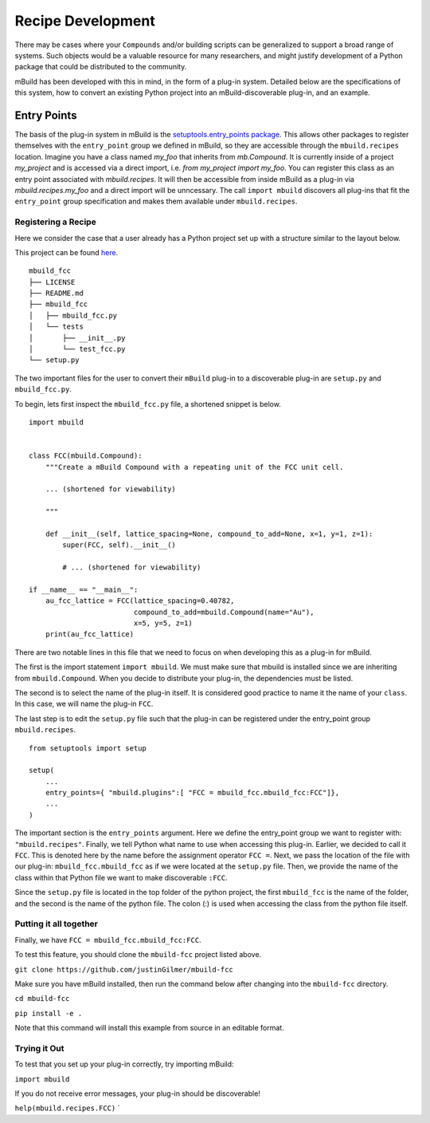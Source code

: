 ==============
Recipe Development
==============

There may be cases where your ``Compounds`` and/or building scripts can be generalized to support a broad range of systems.
Such objects would be a valuable resource for many researchers, and might justify development of a Python package that could be distributed to the community.


mBuild has been developed with this in mind, in the form of a plug-in system.
Detailed below are the specifications of this system, how to convert an existing Python project into an mBuild-discoverable plug-in, and an example.

Entry Points
--------

The basis of the plug-in system in mBuild is the `setuptools.entry_points package <https://packaging.python.org/guides/creating-and-discovering-plugins/#using-package-metadata>`_.
This allows other packages to register themselves with the ``entry_point`` group we defined in mBuild, so they are accessible through the ``mbuild.recipes`` location.
Imagine you have a class named `my_foo` that inherits from `mb.Compound`.
It is currently inside of a project `my_project` and is accessed via a direct import, i.e. `from my_project import my_foo`.
You can register this class as an entry point associated with `mbuild.recipes`.
It will then be accessible from inside mBuild as a plug-in via `mbuild.recipes.my_foo` and a direct import will be unncessary.
The call ``import mbuild`` discovers all plug-ins that fit the ``entry_point`` group specification and makes them available under ``mbuild.recipes``.

Registering a Recipe
________

Here we consider the case that a user already has a Python project set up with a structure similar to the layout below.

This project can be found `here <https://github.com/justinGilmer/mbuild-fcc>`_.

::

    mbuild_fcc
    ├── LICENSE
    ├── README.md
    ├── mbuild_fcc
    │   ├── mbuild_fcc.py
    │   └── tests
    │       ├── __init__.py
    │       └── test_fcc.py
    └── setup.py


The two important files for the user to convert their ``mBuild`` plug-in to a discoverable plug-in are ``setup.py`` and ``mbuild_fcc.py``.

To begin, lets first inspect the ``mbuild_fcc.py`` file, a shortened snippet is below.

::

    import mbuild


    class FCC(mbuild.Compound):
        """Create a mBuild Compound with a repeating unit of the FCC unit cell.

        ... (shortened for viewability)

        """

        def __init__(self, lattice_spacing=None, compound_to_add=None, x=1, y=1, z=1):
            super(FCC, self).__init__()

            # ... (shortened for viewability)

    if __name__ == "__main__":
        au_fcc_lattice = FCC(lattice_spacing=0.40782,
                             compound_to_add=mbuild.Compound(name="Au"),
                             x=5, y=5, z=1)
        print(au_fcc_lattice)



There are two notable lines in this file that we need to focus on when developing this as a plug-in for mBuild.

The first is the import statement ``import mbuild``.
We must make sure that mbuild is installed since we are inheriting from ``mbuild.Compound``. When you decide to distribute your plug-in,
the dependencies must be listed.

The second is to select the name of the plug-in itself.
It is considered good practice to name it the name of your ``class``.
In this case, we will name the plug-in ``FCC``.

The last step is to edit the ``setup.py`` file such that the plug-in can be registered under the entry_point group ``mbuild.recipes``.

::

    from setuptools import setup

    setup(
        ...
        entry_points={ "mbuild.plugins":[ "FCC = mbuild_fcc.mbuild_fcc:FCC"]},
        ...
    )

The important section is the ``entry_points`` argument. Here we define the entry_point group we want to register with: ``"mbuild.recipes"``.
Finally, we tell Python what name to use when accessing this plug-in.
Earlier, we decided to call it ``FCC``.
This is denoted here by the name before the assignment operator ``FCC =``.
Next, we pass the location of the file with our plug-in: ``mbuild_fcc.mbuild_fcc`` as if we were located at the ``setup.py`` file.
Then, we provide the name of the class within that Python file we want to make discoverable ``:FCC``.

Since the ``setup.py`` file is located in the top folder of the python project, the first ``mbuild_fcc`` is the name of the folder, and the second is the name of the python file. The colon (:) is used when accessing the class from the python file itself.


Putting it all together
________

Finally, we have ``FCC = mbuild_fcc.mbuild_fcc:FCC``.

To test this feature, you should clone the ``mbuild-fcc`` project listed above.

``git clone https://github.com/justinGilmer/mbuild-fcc``


Make sure you have mBuild installed, then run the command below after changing into the ``mbuild-fcc`` directory.

``cd mbuild-fcc``

``pip install -e .``

Note that this command will install this example from source in an editable format.


Trying it Out
_________

To test that you set up your plug-in correctly, try importing mBuild:

``import mbuild``

If you do not receive error messages, your plug-in should be discoverable!

``help(mbuild.recipes.FCC)``
`
